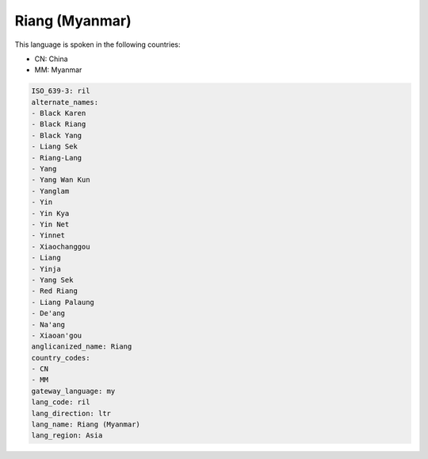 .. _ril:

Riang (Myanmar)
===============

This language is spoken in the following countries:

* CN: China
* MM: Myanmar

.. code-block:: yaml

    ISO_639-3: ril
    alternate_names:
    - Black Karen
    - Black Riang
    - Black Yang
    - Liang Sek
    - Riang-Lang
    - Yang
    - Yang Wan Kun
    - Yanglam
    - Yin
    - Yin Kya
    - Yin Net
    - Yinnet
    - Xiaochanggou
    - Liang
    - Yinja
    - Yang Sek
    - Red Riang
    - Liang Palaung
    - De'ang
    - Na'ang
    - Xiaoan'gou
    anglicanized_name: Riang
    country_codes:
    - CN
    - MM
    gateway_language: my
    lang_code: ril
    lang_direction: ltr
    lang_name: Riang (Myanmar)
    lang_region: Asia
    
